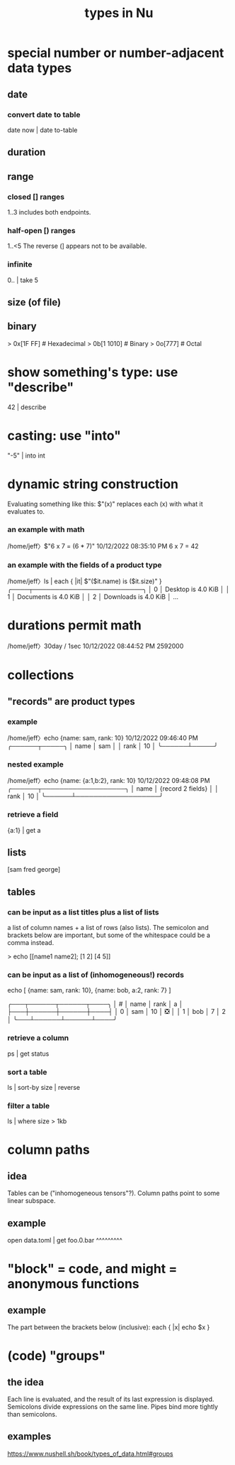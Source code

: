 :PROPERTIES:
:ID:       4dbfdf07-f760-403d-9bcf-cddd14154fd1
:END:
#+title: types in Nu
* special number or number-adjacent data types
** date
*** convert date to table
    date now | date to-table
** duration
** range
*** closed [] ranges
    1..3
    includes both endpoints.
*** half-open [) ranges
    1..<5
    The reverse (] appears not to be available.
*** infinite
    0.. | take 5
** size (of file)
** binary
   > 0x[1F FF]  # Hexadecimal
   > 0b[1 1010] # Binary
   > 0o[777]    # Octal
* show something's type: use "describe"
  42 | describe
* casting: use "into"
  "-5" | into int
* dynamic string construction
  Evaluating something like this:
    $"(x)"
  replaces each (x) with what it evaluates to.
*** an example with math
   /home/jeff〉$"6 x 7 = (6 * 7)"                       10/12/2022 08:35:10 PM
   6 x 7 = 42
*** an example with the fields of a product type
    /home/jeff〉ls | each { |it| $"($it.name) is ($it.size)" }
    ╭────┬─────────────────────────╮
    │  0 │ Desktop is 4.0 KiB      │
    │  1 │ Documents is 4.0 KiB    │
    │  2 │ Downloads is 4.0 KiB    │
    ...
* durations permit math
  /home/jeff〉30day / 1sec                          10/12/2022 08:44:52 PM
  2592000
* collections
** "records" are product types
*** example
    /home/jeff〉echo {name: sam, rank: 10}            10/12/2022 09:46:40 PM
    ╭──────┬─────╮
    │ name │ sam │
    │ rank │ 10  │
    ╰──────┴─────╯
*** nested example
    /home/jeff〉echo {name: {a:1,b:2}, rank: 10}      10/12/2022 09:48:08 PM
    ╭──────┬───────────────────╮
    │ name │ {record 2 fields} │
    │ rank │ 10                │
    ╰──────┴───────────────────╯
*** retrieve a field
    {a:1} | get a
** lists
   [sam fred george]
** tables
*** can be input as a list titles plus a list of lists
    a list of column names + a list of rows (also lists).
    The semicolon and brackets below are important,
    but some of the whitespace could be a comma instead.

    > echo [[name1 name2];
            [1 2] [4 5]]
*** can be input as a list of (inhomogeneous!) records
    echo [ {name: sam, rank: 10},
           {name: bob, a:2, rank: 7} ]

    ╭───┬──────┬──────┬────╮
    │ # │ name │ rank │ a  │
    ├───┼──────┼──────┼────┤
    │ 0 │ sam  │   10 │ ❎ │
    │ 1 │ bob  │    7 │  2 │
    ╰───┴──────┴──────┴────╯
*** retrieve a column
    ps | get status
*** sort a table
    ls | sort-by size | reverse
*** filter a table
    ls | where size > 1kb
* column paths
** idea
   Tables can be ("inhomogeneous tensors"?).
   Column paths point to some linear subspace.
** example
   open data.toml | get foo.0.bar
                        ^^^^^^^^^
* "block" = code, and might = anonymous functions
** example
   The part between the brackets below (inclusive):
   each { |x| echo $x }
* (code) "groups"
** the idea
   Each line is evaluated,
   and the result of its last expression is displayed.
   Semicolons divide expressions on the same line.
   Pipes bind more tightly than semicolons.
** examples
   https://www.nushell.sh/book/types_of_data.html#groups
